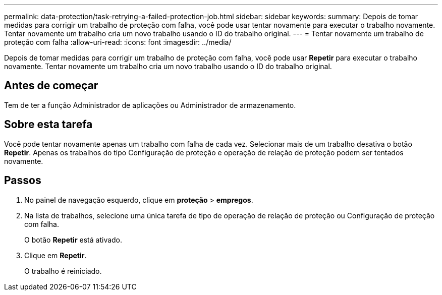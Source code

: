 ---
permalink: data-protection/task-retrying-a-failed-protection-job.html 
sidebar: sidebar 
keywords:  
summary: Depois de tomar medidas para corrigir um trabalho de proteção com falha, você pode usar tentar novamente para executar o trabalho novamente. Tentar novamente um trabalho cria um novo trabalho usando o ID do trabalho original. 
---
= Tentar novamente um trabalho de proteção com falha
:allow-uri-read: 
:icons: font
:imagesdir: ../media/


[role="lead"]
Depois de tomar medidas para corrigir um trabalho de proteção com falha, você pode usar *Repetir* para executar o trabalho novamente. Tentar novamente um trabalho cria um novo trabalho usando o ID do trabalho original.



== Antes de começar

Tem de ter a função Administrador de aplicações ou Administrador de armazenamento.



== Sobre esta tarefa

Você pode tentar novamente apenas um trabalho com falha de cada vez. Selecionar mais de um trabalho desativa o botão *Repetir*. Apenas os trabalhos do tipo Configuração de proteção e operação de relação de proteção podem ser tentados novamente.



== Passos

. No painel de navegação esquerdo, clique em *proteção* > *empregos*.
. Na lista de trabalhos, selecione uma única tarefa de tipo de operação de relação de proteção ou Configuração de proteção com falha.
+
O botão *Repetir* está ativado.

. Clique em *Repetir*.
+
O trabalho é reiniciado.


